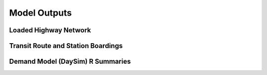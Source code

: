 =============
Model Outputs
=============


Loaded Highway Network
----------------------


Transit Route and Station Boardings
-----------------------------------


Demand Model (DaySim) R Summaries
---------------------------------

